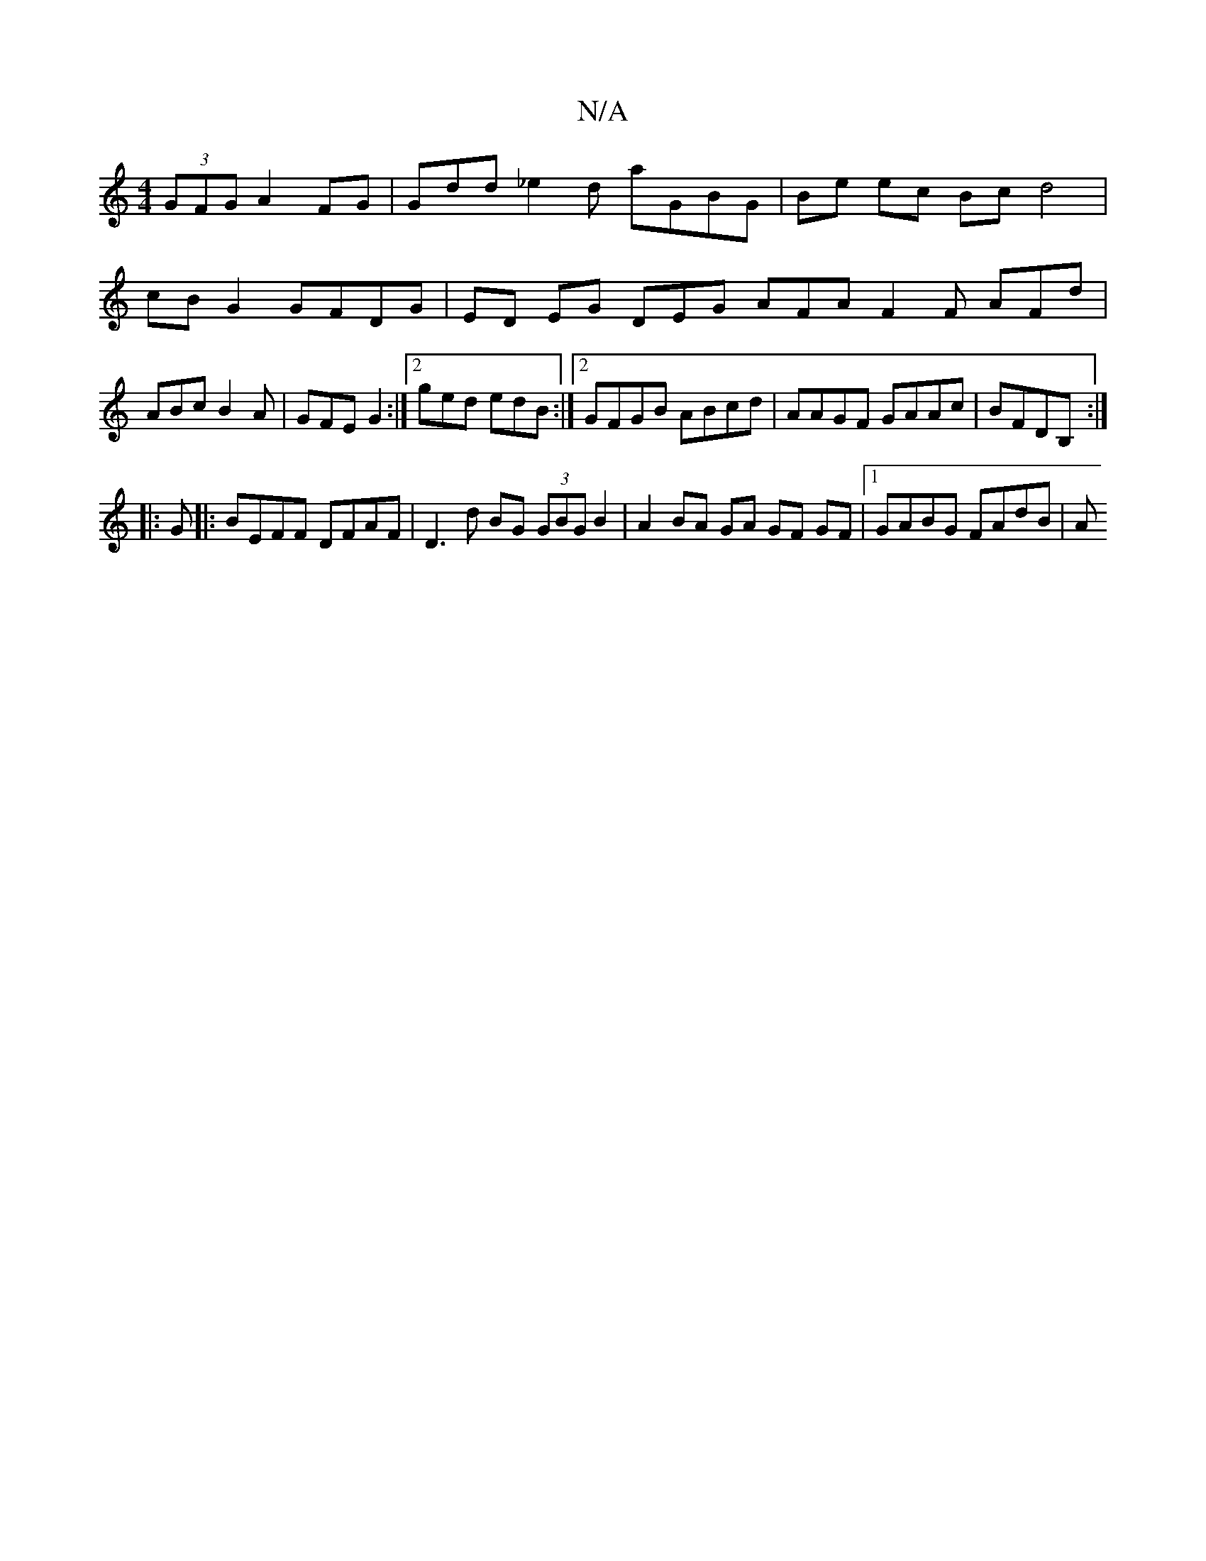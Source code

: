 X:1
T:N/A
M:4/4
R:N/A
K:Cmajor
 (3GFG A2 FG|Gdd_e2d aGBG | Be ec Bc d4 | cBG2 GFDG | ED EG DEG AFA F2F AFd|ABc B2A|GFE G2 :|2 ged edB :|2 GFGB ABcd|AAGF GAAc|BFDB, :|
|:G|: BEFF DFAF | D3 d BG (3GBG B2|A2 BA GA GF GF|1 GABG FAdB| A